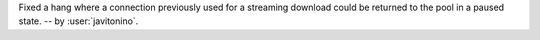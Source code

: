 Fixed a hang where a connection previously used for a streaming
download could be returned to the pool in a paused state.
-- by :user:`javitonino`.
